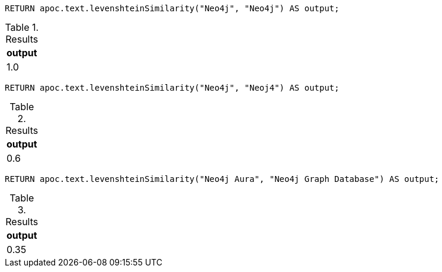 [source,cypher]
----
RETURN apoc.text.levenshteinSimilarity("Neo4j", "Neo4j") AS output;
----
.Results
[opts="header"]
|===
| output
| 1.0
|===


[source,cypher]
----
RETURN apoc.text.levenshteinSimilarity("Neo4j", "Neoj4") AS output;
----
.Results
[opts="header"]
|===
| output
| 0.6
|===

[source,cypher]
----
RETURN apoc.text.levenshteinSimilarity("Neo4j Aura", "Neo4j Graph Database") AS output;
----

.Results
[opts="header"]
|===
| output
| 0.35
|===
